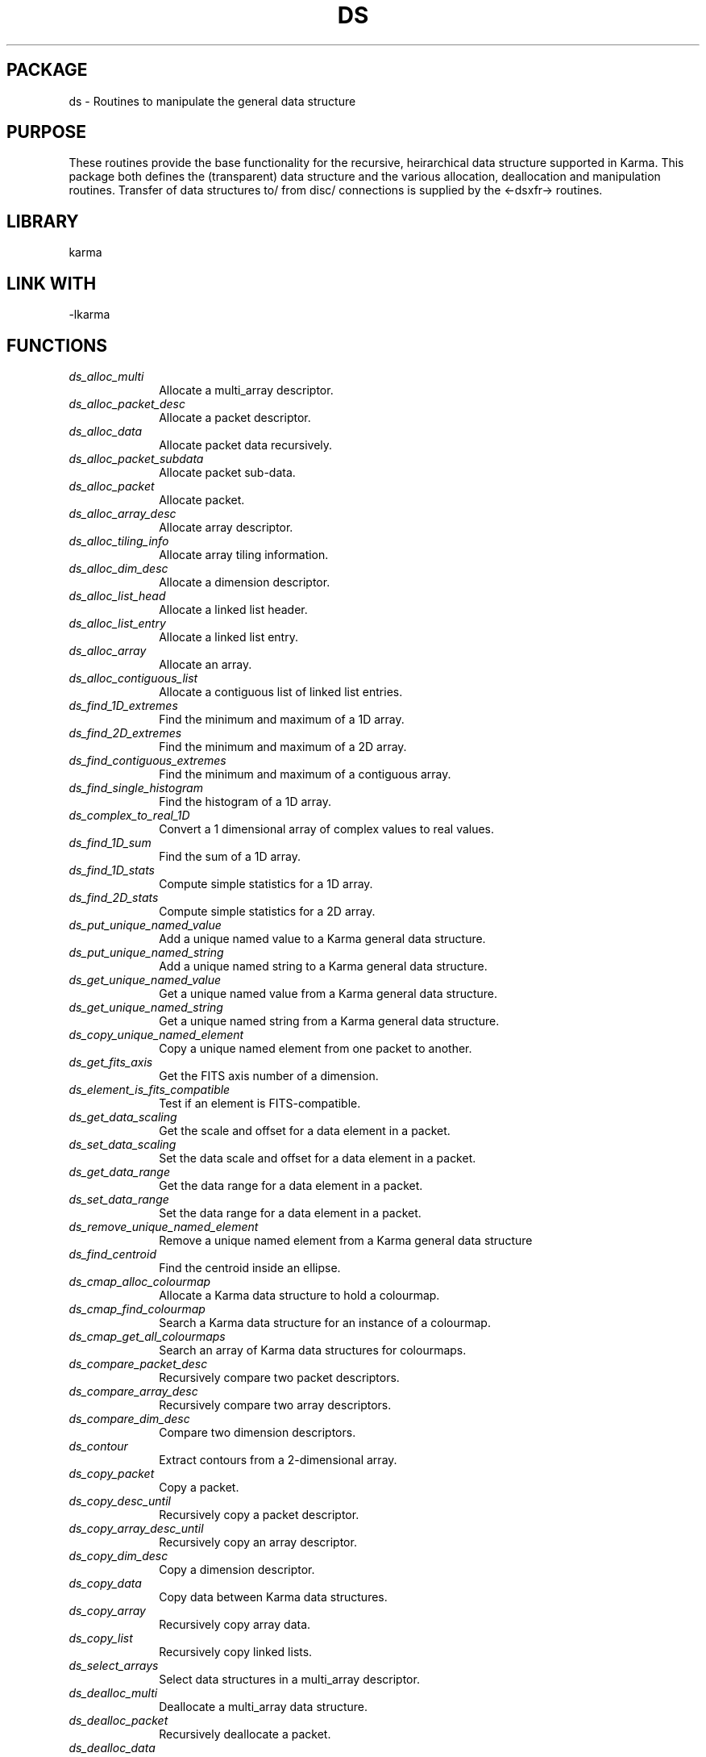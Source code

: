 .TH DS 3 "13 Nov 2005" "Karma Distribution"
.SH PACKAGE
ds \- Routines to manipulate the general data structure
.SH PURPOSE
These routines provide the base functionality for the recursive,
heirarchical data structure supported in Karma.
This package both defines the (transparent) data structure and the various
allocation, deallocation and manipulation routines.
Transfer of data structures to/ from disc/ connections is supplied by the
<-dsxfr-> routines.
.SH LIBRARY
karma
.SH LINK WITH
-lkarma
.SH FUNCTIONS
.IP \fIds_alloc_multi\fP 1i
Allocate a multi_array descriptor.
.IP \fIds_alloc_packet_desc\fP 1i
Allocate a packet descriptor.
.IP \fIds_alloc_data\fP 1i
Allocate packet data recursively.
.IP \fIds_alloc_packet_subdata\fP 1i
Allocate packet sub-data.
.IP \fIds_alloc_packet\fP 1i
Allocate packet.
.IP \fIds_alloc_array_desc\fP 1i
Allocate array descriptor.
.IP \fIds_alloc_tiling_info\fP 1i
Allocate array tiling information.
.IP \fIds_alloc_dim_desc\fP 1i
Allocate a dimension descriptor.
.IP \fIds_alloc_list_head\fP 1i
Allocate a linked list header.
.IP \fIds_alloc_list_entry\fP 1i
Allocate a linked list entry.
.IP \fIds_alloc_array\fP 1i
Allocate an array.
.IP \fIds_alloc_contiguous_list\fP 1i
Allocate a contiguous list of linked list entries.
.IP \fIds_find_1D_extremes\fP 1i
Find the minimum and maximum of a 1D array.
.IP \fIds_find_2D_extremes\fP 1i
Find the minimum and maximum of a 2D array.
.IP \fIds_find_contiguous_extremes\fP 1i
Find the minimum and maximum of a contiguous array.
.IP \fIds_find_single_histogram\fP 1i
Find the histogram of a 1D array.
.IP \fIds_complex_to_real_1D\fP 1i
Convert a 1 dimensional array of complex values to real values.
.IP \fIds_find_1D_sum\fP 1i
Find the sum of a 1D array.
.IP \fIds_find_1D_stats\fP 1i
Compute simple statistics for a 1D array.
.IP \fIds_find_2D_stats\fP 1i
Compute simple statistics for a 2D array.
.IP \fIds_put_unique_named_value\fP 1i
Add a unique named value to a Karma general data structure.
.IP \fIds_put_unique_named_string\fP 1i
Add a unique named string to a Karma general data structure.
.IP \fIds_get_unique_named_value\fP 1i
Get a unique named value from a Karma general data structure.
.IP \fIds_get_unique_named_string\fP 1i
Get a unique named string from a Karma general data structure.
.IP \fIds_copy_unique_named_element\fP 1i
Copy a unique named element from one packet to another.
.IP \fIds_get_fits_axis\fP 1i
Get the FITS axis number of a dimension.
.IP \fIds_element_is_fits_compatible\fP 1i
Test if an element is FITS-compatible.
.IP \fIds_get_data_scaling\fP 1i
Get the scale and offset for a data element in a packet.
.IP \fIds_set_data_scaling\fP 1i
Set the data scale and offset for a data element in a packet.
.IP \fIds_get_data_range\fP 1i
Get the data range for a data element in a packet.
.IP \fIds_set_data_range\fP 1i
Set the data range for a data element in a packet.
.IP \fIds_remove_unique_named_element\fP 1i
Remove a unique named element from a Karma general data structure
.IP \fIds_find_centroid\fP 1i
Find the centroid inside an ellipse.
.IP \fIds_cmap_alloc_colourmap\fP 1i
Allocate a Karma data structure to hold a colourmap.
.IP \fIds_cmap_find_colourmap\fP 1i
Search a Karma data structure for an instance of a colourmap.
.IP \fIds_cmap_get_all_colourmaps\fP 1i
Search an array of Karma data structures for colourmaps.
.IP \fIds_compare_packet_desc\fP 1i
Recursively compare two packet descriptors.
.IP \fIds_compare_array_desc\fP 1i
Recursively compare two array descriptors.
.IP \fIds_compare_dim_desc\fP 1i
Compare two dimension descriptors.
.IP \fIds_contour\fP 1i
Extract contours from a 2-dimensional array.
.IP \fIds_copy_packet\fP 1i
Copy a packet.
.IP \fIds_copy_desc_until\fP 1i
Recursively copy a packet descriptor.
.IP \fIds_copy_array_desc_until\fP 1i
Recursively copy an array descriptor.
.IP \fIds_copy_dim_desc\fP 1i
Copy a dimension descriptor.
.IP \fIds_copy_data\fP 1i
Copy data between Karma data structures.
.IP \fIds_copy_array\fP 1i
Recursively copy array data.
.IP \fIds_copy_list\fP 1i
Recursively copy linked lists.
.IP \fIds_select_arrays\fP 1i
Select data structures in a multi_array descriptor.
.IP \fIds_dealloc_multi\fP 1i
Deallocate a multi_array data structure.
.IP \fIds_dealloc_packet\fP 1i
Recursively deallocate a packet.
.IP \fIds_dealloc_data\fP 1i
Recursively deallocate packet data.
.IP \fIds_dealloc_packet_subdata\fP 1i
Recursively deallocate packet data.
.IP \fIds_dealloc_array_desc\fP 1i
Recursively deallocate an array.
.IP \fIds_dealloc_list\fP 1i
Recursively deallocate a linked list.
.IP \fIds_dealloc_list_entries\fP 1i
Recursively deallocate list entries.
.IP \fIds_dealloc2_list\fP 1i
Deallocate linked list entries.
.IP \fIds_dealloc_array\fP 1i
Recursively deallocate array.
.IP \fIds_draw_ellipse\fP 1i
Draw an ellipse into a 2 dimensional Karma array.
.IP \fIds_draw_polygon\fP 1i
Draw a polygon into a 2 dimensional array.
.IP \fIds_easy_alloc_array\fP 1i
Allocate a data structure with a simple array.
.IP \fIds_easy_alloc_n_element_array\fP 1i
Allocate a data structure with a simple, multi element array.
.IP \fIds_wrap_preallocated_n_element_array\fP 1i
Wrap a data structure around an array.
.IP \fIds_easy_alloc_array_desc\fP 1i
Allocate a simple array descriptor.
.IP \fIds_easy_alloc_array_from_array_desc\fP 1i
Wrap a data structure around an array.
.IP \fIds_alloc_vm_array\fP 1i
Allocate storage for an array using ordinary virtual memory.
.IP \fIds_alloc_shm_array\fP 1i
Allocate storage for an array using shared memory.
.IP \fIds_alloc_mmap_array\fP 1i
Allocate storage for an array using shared anon mmap.
.IP \fIds_event_register_func\fP 1i
Register a multi_array event function.
.IP \fIds_event_dispatch\fP 1i
Dispatch a multi_array event.
.IP \fIds_identify_name\fP 1i
Search a data structure for a name.
.IP \fIds_f_array_name\fP 1i
Search a the top level of a data structure for a name.
.IP \fIds_f_name_in_packet\fP 1i
Recursively search for named item under a packet.
.IP \fIds_f_name_in_array\fP 1i
Recursively search for named item under an array.
.IP \fIds_f_elem_in_packet\fP 1i
Search for a named element in a packet, without recursion.
.IP \fIds_find_hole\fP 1i
Recursively search packet for a hole.
.IP \fIds_f_dim_in_array\fP 1i
Find dimension in array.
.IP \fIds_check_for_descriptor\fP 1i
Check if descriptor pointer lies in data structure.
.IP \fIds_find_descriptor_parent\fP 1i
Find the index of the data structure containing a descriptor.
.IP \fIds_fitgauss_list\fP 1i
Fit a gaussian to a list of points.
.IP \fIds_fitgauss_profile\fP 1i
Fit a gaussian to a 1-dimensional profile.
.IP \fIds_gausscurve\fP 1i
Write gaussian curve to an array.
.IP \fIds_convert_atomic\fP 1i
Convert an atomic datum to a double precision value.
.IP \fIds_get_coordinate\fP 1i
Get a co-ordinate along a dimension.
.IP \fIds_convert_coordinates\fP 1i
Convert co-ordinate values for a dimension.
.IP \fIds_get_element_offset\fP 1i
Calculate the offset of the start of a data element in a packet.
.IP \fIds_get_packet_size\fP 1i
Calculate size in bytes of a packet.
.IP \fIds_get_array_size\fP 1i
Calculate the number of co-ordinate points in an array.
.IP \fIds_check_array_can_fit\fP 1i
Check if the array data can fit in the machine.
.IP \fIds_packet_all_data\fP 1i
Test if packet contains only atomic data elements.
.IP \fIds_element_is_atomic\fP 1i
Test if an element is atomic.
.IP \fIds_element_is_named\fP 1i
Test if an element is a named data type.
.IP \fIds_element_is_legal\fP 1i
Test if an element is legal.
.IP \fIds_get_array_offset\fP 1i
Compute offset of a co-ordinate in an array.
.IP \fIds_get_coord_num\fP 1i
Get index of a co-ordinate along a dimension.
.IP \fIds_get_element\fP 1i
Convert an atomic datum to a double precision complex value.
.IP \fIds_get_elements\fP 1i
Convert atomic data values to double precision complex values.
.IP \fIds_get_coordinate_array\fP 1i
Get co-ordinate array for a dimension.
.IP \fIds_element_is_complex\fP 1i
Test if the type of an element is complex or not.
.IP \fIds_get_scattered_elements\fP 1i
Convert scattered atomic data to double precision complex values.
.IP \fIds_can_transfer_element_as_block\fP 1i
Test if an element can be transferred in one block.
.IP \fIds_can_transfer_packet_as_block\fP 1i
Test if a packet can be transferred in one block.
.IP \fIds_can_swaptransfer_element\fP 1i
Test if an element can be swapped and transferred in one block.
.IP \fIds_get_handle_in_packet\fP 1i
Find sub-structure in a general data structure.
.IP \fIds_get_handle_in_array\fP 1i
Find sub-structure in a multi-dimensional array.
.IP \fIds_get_handle_in_list\fP 1i
Find sub-structure in a linked list.
.IP \fIds_history_append_string\fP 1i
Add a history string to a Karma data structure.
.IP \fIds_history_copy\fP 1i
Copy history information.
.IP \fIds_list_insert\fP 1i
Insert an entry into the fragmented section of a linked list.
.IP \fIds_list_append\fP 1i
Append an entry to a linked list.
.IP \fIds_list_delete\fP 1i
Delete an entry from the fragmented section of a linked list.
.IP \fIds_list_unfragment\fP 1i
Unfragment a linked list.
.IP \fIds_list_fragment\fP 1i
Fragment a linked list.
.IP \fIds_format_unit\fP 1i
Format a unit string.
.IP \fIds_format_value\fP 1i
Format a data value into a string.
.IP \fIds_remove_named_elements\fP 1i
Remove a list of named elements from a packet.
.IP \fIds_remove_dim_desc\fP 1i
Remove dimension from an array.
.IP \fIds_append_dim_desc\fP 1i
Append a dimension to an array.
.IP \fIds_prepend_dim_desc\fP 1i
Prepend a dimension to an array.
.IP \fIds_compute_array_offsets\fP 1i
Compute array address offsets for each dimension in an array.
.IP \fIds_remove_tiling_info\fP 1i
Remove any tiling information from an array descriptor.
.IP \fIds_append_gen_struct\fP 1i
Append a general data structure to a multi_array structure.
.IP \fIds_autotile_array\fP 1i
Choose tiling scheme automatically.
.IP \fIds_put_element\fP 1i
Write out an element of data.
.IP \fIds_put_elements\fP 1i
Convert array of double precision complex data to atomic data.
.IP \fIds_put_element_many_times\fP 1i
Write a double precision complex value to atomic data many times.
.IP \fIds_put_named_element\fP 1i
Update a named element in a specified packet.
.IP \fIds_reorder_array\fP 1i
Re-order a multi-dimensional array.
.IP \fIds_foreach_occurrence\fP 1i
Recursively traverse a data structure, searching for an item.
.IP \fIds_foreach_in_array\fP 1i
Recursively traverse an array, searching for an item.
.IP \fIds_foreach_in_list\fP 1i
Recursively traverse a linked list, searching for an item.
.IP \fIds_traverse_and_process\fP 1i
Recursively traverse a pair of data structures.
.IP \fIds_traverse_array\fP 1i
Recursively traverse a pair of arrays.
.IP \fIds_traverse_list\fP 1i
Recursively traverse a pair of linked lists.
.IP \fIds_PROTO_foreach_func\fP 1i
Process an occurrence of an item in a data structure.
.IP \fIds_PROTO_traverse_func\fP 1i
Process an occurrence of a divergence between two data structures
.IP \fIds_PROTO_event_func\fP 1i
Process an event.
.SH TABLE ds_COMPLEX_CONVERSIONS
List of complex conversion types

.TS
l l
_ _
l l.
Name                         Meaning

CONV_CtoR_REAL               Take the real component
CONV_CtoR_IMAG               Take the imaginary component
CONV_CtoR_ABS                Take the absolute value
CONV_CtoR_SQUARE_ABS         Take the square of the absolute value
CONV_CtoR_PHASE              Take the phase
CONV_CtoR_CONT_PHASE         Take the continuous phase
CONV_CtoR_ENVELOPE           Use the positive and negative of the
absolute value
.TE
.SH TABLE ds_KARMA_DATA_TYPES
List of Karma data types

.TS
l l l
_ _ _
l l l.
Name         Meaning                              C data type

K_FLOAT      Single precision floating point      float
K_DOUBLE     Double precision floating point      double
K_BYTE       Signed byte (character)              signed char
K_INT        Signed integer                       signed int
K_SHORT      Signed short integer                 signed short
K_COMPLEX    Complex float                        float[2]
K_DCOMPLEX   Complex double                       double[2]
K_BCOMPLEX   Complex signed byte                  signed char[2]
K_ICOMPLEX   Complex signed integer               signed int[2]
K_SCOMPLEX   Complex signed short integer         signed short[2]
K_LONG       Signed long integer                  signed long
K_LCOMPLEX   Complex signed long integer          signed long[2]
K_UBYTE      Unsigned byte                        unsigned char
K_UINT       Unsigned integer                     unsigned int
K_USHORT     Unsigned short integer               unsigned short
K_ULONG      Unsigned long integer                unsigned long
K_UBCOMPLEX  Complex unsigned byte                unsigned char[2]
K_UICOMPLEX  Complex unsigned integer             unsigned int[2]
K_USCOMPLEX  Complex unsigned short integer       unsigned short[2]
K_ULCOMPLEX  Complex unsigned long integer        unsigned long[2]
.TE
.SH TABLE ds_IDENT_TABLE
List of identification codes

.TS
l l
_ _
l l.
Name              Meaning

IDENT_NOT_FOUND   Name not found
IDENT_GEN_STRUCT  Name of general data structure
IDENT_DIMENSION   Name of dimension
IDENT_ELEMENT     Name of atomic data element
IDENT_MULTIPLE    Name has multiple occurrences
.TE
.SH TABLE ds_SEARCH_BIASES
List of co-ordinate search biases

.TS
l l
_ _
l l.
Name                   Meaning

SEARCH_BIAS_LOWER      Pick lower co-ordinate
SEARCH_BIAS_CLOSEST    Pick closest co-ordinate
SEARCH_BIAS_UPPER      Pick upper co-ordinate
.TE
.SH TABLE ds_HANDLE_TYPES
List of handle types

.TS
l l
_ _
l l.
Name                   Meaning

NONE                   if the item's parent is a packet.
K_ARRAY                if the item's parent is an array.
LISTP                  if the item's parent is a linked list header.
.TE
.SH TABLE ds_PARENT_TYPES
List of parent descriptor types

.TS
l l
_ _
l l.
Name              Meaning

NONE              parent is a packet descriptor
IDENT_DIMENSION   parent is a dimension descriptor
K_ARRAY           parent is an array descriptor
LISTP             parent is a linked list descriptor
.TE
.SH AUTHOR
Richard Gooch (rgooch@atnf.csiro.au)
.SH AVAILABLITY
The Karma Distribution is available for anonymous ftp from:

ftp://ftp.atnf.csiro.au/pub/software/karma/
ftp://wuarchive.wustl.edu/graphics/graphics/packages/karma/
ftp://ftp.pwr.wroc.pl/pub/karma/

The Karma Home Page is:

http://www.atnf.csiro.au/karma/
